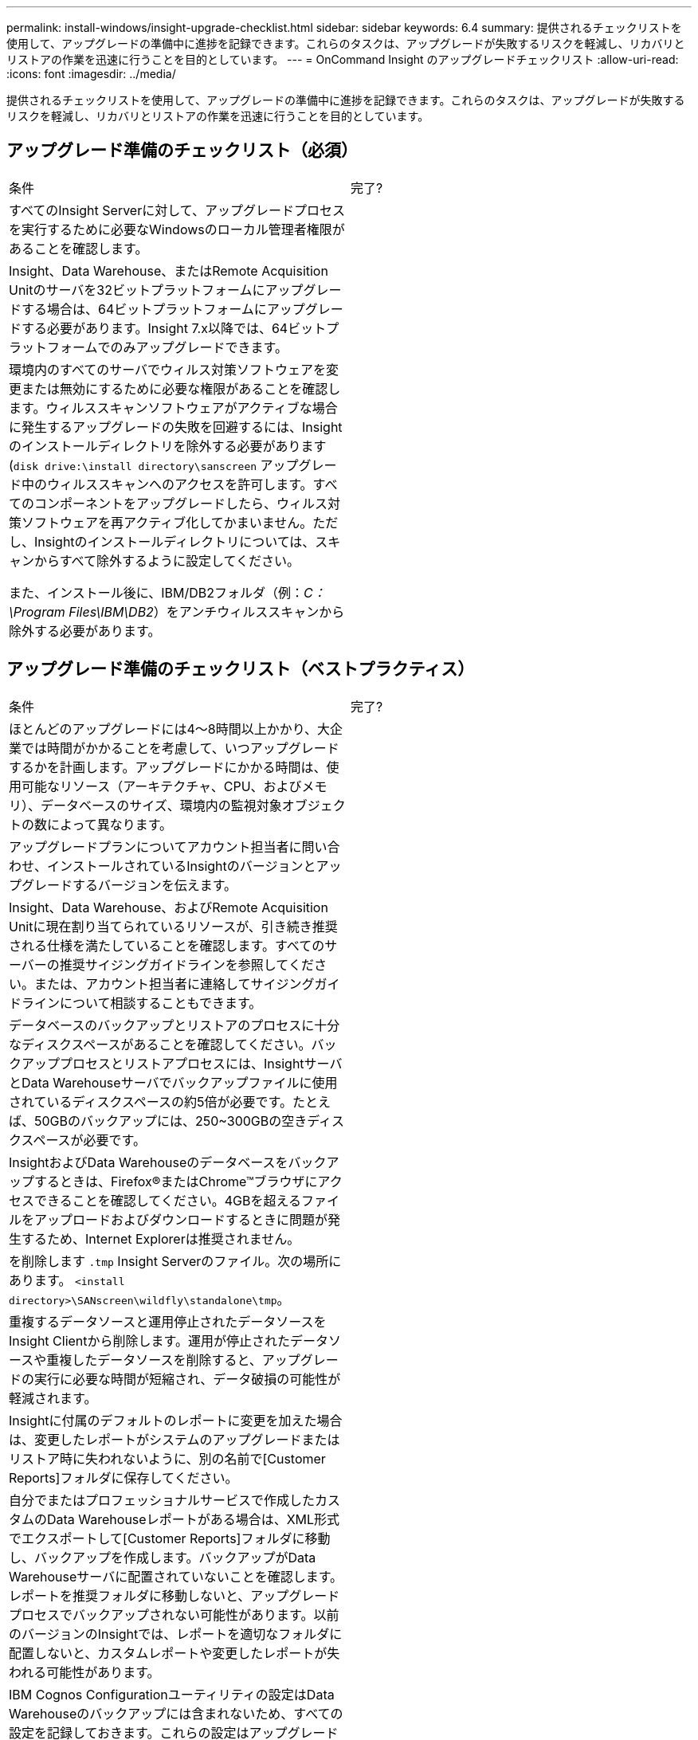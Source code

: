 ---
permalink: install-windows/insight-upgrade-checklist.html 
sidebar: sidebar 
keywords: 6.4 
summary: 提供されるチェックリストを使用して、アップグレードの準備中に進捗を記録できます。これらのタスクは、アップグレードが失敗するリスクを軽減し、リカバリとリストアの作業を迅速に行うことを目的としています。 
---
= OnCommand Insight のアップグレードチェックリスト
:allow-uri-read: 
:icons: font
:imagesdir: ../media/


[role="lead"]
提供されるチェックリストを使用して、アップグレードの準備中に進捗を記録できます。これらのタスクは、アップグレードが失敗するリスクを軽減し、リカバリとリストアの作業を迅速に行うことを目的としています。



== アップグレード準備のチェックリスト（必須）

|===


| 条件 | 完了? 


 a| 
すべてのInsight Serverに対して、アップグレードプロセスを実行するために必要なWindowsのローカル管理者権限があることを確認します。
 a| 



 a| 
Insight、Data Warehouse、またはRemote Acquisition Unitのサーバを32ビットプラットフォームにアップグレードする場合は、64ビットプラットフォームにアップグレードする必要があります。Insight 7.x以降では、64ビットプラットフォームでのみアップグレードできます。
 a| 



 a| 
環境内のすべてのサーバでウィルス対策ソフトウェアを変更または無効にするために必要な権限があることを確認します。ウィルススキャンソフトウェアがアクティブな場合に発生するアップグレードの失敗を回避するには、Insightのインストールディレクトリを除外する必要があります (`disk drive:\install directory\sanscreen` アップグレード中のウィルススキャンへのアクセスを許可します。すべてのコンポーネントをアップグレードしたら、ウィルス対策ソフトウェアを再アクティブ化してかまいません。ただし、Insightのインストールディレクトリについては、スキャンからすべて除外するように設定してください。

また、インストール後に、IBM/DB2フォルダ（例：_C：\Program Files\IBM\DB2_）をアンチウィルススキャンから除外する必要があります。
 a| 

|===


== アップグレード準備のチェックリスト（ベストプラクティス）

|===


| 条件 | 完了? 


 a| 
ほとんどのアップグレードには4～8時間以上かかり、大企業では時間がかかることを考慮して、いつアップグレードするかを計画します。アップグレードにかかる時間は、使用可能なリソース（アーキテクチャ、CPU、およびメモリ）、データベースのサイズ、環境内の監視対象オブジェクトの数によって異なります。
 a| 



 a| 
アップグレードプランについてアカウント担当者に問い合わせ、インストールされているInsightのバージョンとアップグレードするバージョンを伝えます。
 a| 



 a| 
Insight、Data Warehouse、およびRemote Acquisition Unitに現在割り当てられているリソースが、引き続き推奨される仕様を満たしていることを確認します。すべてのサーバーの推奨サイジングガイドラインを参照してください。または、アカウント担当者に連絡してサイジングガイドラインについて相談することもできます。
 a| 



 a| 
データベースのバックアップとリストアのプロセスに十分なディスクスペースがあることを確認してください。バックアッププロセスとリストアプロセスには、InsightサーバとData Warehouseサーバでバックアップファイルに使用されているディスクスペースの約5倍が必要です。たとえば、50GBのバックアップには、250~300GBの空きディスクスペースが必要です。
 a| 



 a| 
InsightおよびData Warehouseのデータベースをバックアップするときは、Firefox®またはChrome™ブラウザにアクセスできることを確認してください。4GBを超えるファイルをアップロードおよびダウンロードするときに問題が発生するため、Internet Explorerは推奨されません。
 a| 



 a| 
を削除します `.tmp` Insight Serverのファイル。次の場所にあります。 `<install directory>\SANscreen\wildfly\standalone\tmp`。
 a| 



 a| 
重複するデータソースと運用停止されたデータソースをInsight Clientから削除します。運用が停止されたデータソースや重複したデータソースを削除すると、アップグレードの実行に必要な時間が短縮され、データ破損の可能性が軽減されます。
 a| 



 a| 
Insightに付属のデフォルトのレポートに変更を加えた場合は、変更したレポートがシステムのアップグレードまたはリストア時に失われないように、別の名前で[Customer Reports]フォルダに保存してください。
 a| 



 a| 
自分でまたはプロフェッショナルサービスで作成したカスタムのData Warehouseレポートがある場合は、XML形式でエクスポートして[Customer Reports]フォルダに移動し、バックアップを作成します。バックアップがData Warehouseサーバに配置されていないことを確認します。レポートを推奨フォルダに移動しないと、アップグレードプロセスでバックアップされない可能性があります。以前のバージョンのInsightでは、レポートを適切なフォルダに配置しないと、カスタムレポートや変更したレポートが失われる可能性があります。
 a| 



 a| 
IBM Cognos Configurationユーティリティの設定はData Warehouseのバックアップには含まれないため、すべての設定を記録しておきます。これらの設定はアップグレード後に再設定する必要があります。ユーティリティはにあります `disk drive:\install directory\SANscreen\cognos\c10_64\bin64` Data Warehouseサーバ上のディレクトリ（を使用して実行） `cogconfigw` コマンド。または、Cognosの完全なバックアップを実行し、すべての設定をインポートすることもできます。詳細については、IBM Cognosのドキュメントを参照してください。
 a| 

|===


== アップグレード準備のチェックリスト（該当する場合）

|===


| 条件 | 完了? 


 a| 
ブラウザに表示されるセキュリティ警告を原因として、Insightのインストール時に作成された自己署名証明書を内部の認証局によって署名された証明書に置き換えた場合は、にあるキーストアファイルをバックアップします。 `disk drive:\install directory\SANscreen\wildfly\standalone\configuration` アップグレード後にリストアします。これにより、Insightで作成された自己署名証明書が自己署名証明書で置き換えられます。
 a| 



 a| 
環境に合わせて変更したデータソースがあり、変更内容がアップグレード後のInsightバージョンで有効かどうか不明な場合は、リカバリで問題が発生した場合にトラブルシューティングできるように、次のディレクトリのコピーを作成しておきます。 `disk drive:\install directory\SANscreen\wildfly\standalone\deployments\datasources.war`。
 a| 



 a| 
を使用して、すべてのカスタムデータベーステーブルおよびビューをバックアップします `mysqldump` コマンドラインツールカスタムデータベーステーブルを復元するには、特権データベースアクセスが必要です。これらのテーブルのリストアについては、テクニカルサポートにお問い合わせください。
 a| 



 a| 
カスタムの統合スクリプト、Insightデータソースに必要なサードパーティコンポーネント、バックアップなど、必要なデータがに保存されていないことを確認します `disk drive:\install directory\sanscreen` ディレクトリ。このディレクトリの内容はアップグレードプロセスによって削除されるためです。これらをから移動したことを確認してください `\sanscreen` ディレクトリを別の場所に移動します。たとえば、カスタムの統合スクリプトが環境に含まれている場合は、次のファイルを以外のディレクトリにコピーしてください `\sanscreen` ディレクトリ：

`\install_dir\SANscreen\wildfly\standalone\deployments\datasources.war\new_disk_models.txt`。
 a| 

|===